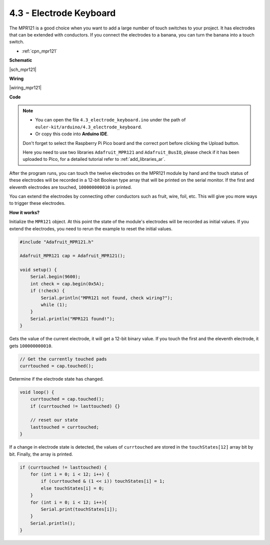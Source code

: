 .. _ar_mpr121:

4.3 - Electrode Keyboard
================================

The MPR121 is a good choice when you want to add a large number of touch switches to your project. It has electrodes that can be extended with conductors.
If you connect the electrodes to a banana, you can turn the banana into a touch switch.

* :ref:`cpn_mpr121`


**Schematic**

|sch_mpr121|

**Wiring**

|wiring_mpr121|

**Code**


.. note::

    * You can open the file ``4.3_electrode_keyboard.ino`` under the path of ``euler-kit/arduino/4.3_electrode_keyboard``. 
    * Or copy this code into **Arduino IDE**.
    
    Don't forget to select the Raspberry Pi Pico board and the correct port before clicking the Upload button.

    Here you need to use two libraries ``Adafruit_MPR121`` and ``Adafruit_BusIO``, please check if it has been uploaded to Pico, for a detailed tutorial refer to :ref:`add_libraries_ar`.

.. raw:: html
    
    <iframe src=https://create.arduino.cc/editor/sunfounder01/f31048b7-0f98-4d49-8c2e-26b3908e98cb/preview?embed style="height:510px;width:100%;margin:10px 0" frameborder=0></iframe>


After the program runs, you can touch the twelve electrodes on the MPR121 module by hand and the touch status of these electrodes will be recorded in a 12-bit Boolean type array that will be printed on the serial monitor.
If the first and eleventh electrodes are touched, ``100000000010`` is printed.

You can extend the electrodes by connecting other conductors such as fruit, wire, foil, etc. This will give you more ways to trigger these electrodes.

**How it works?**

Initialize the ``MPR121`` object. At this point the state of the module's electrodes will be recorded as initial values.
If you extend the electrodes, you need to rerun the example to reset the initial values.

.. code-block:: arduino

    #include "Adafruit_MPR121.h"

    Adafruit_MPR121 cap = Adafruit_MPR121();

    void setup() {
        Serial.begin(9600);
        int check = cap.begin(0x5A);
        if (!check) {
            Serial.println("MPR121 not found, check wiring?");
            while (1);
        }
        Serial.println("MPR121 found!");
    }

Gets the value of the current electrode, it will get a 12-bit binary value. If you touch the first and the eleventh electrode, it gets ``100000000010``.

.. code-block:: arduino

    // Get the currently touched pads
    currtouched = cap.touched();

Determine if the electrode state has changed.

.. code-block:: arduino

    void loop() {
        currtouched = cap.touched();
        if (currtouched != lasttouched) {}

        // reset our state
        lasttouched = currtouched;
    }

If a change in electrode state is detected, the values of ``currtouched`` are stored in the ``touchStates[12]`` array bit by bit. Finally, the array is printed.

.. code-block:: arduino

    if (currtouched != lasttouched) {
        for (int i = 0; i < 12; i++) {
            if (currtouched & (1 << i)) touchStates[i] = 1;
            else touchStates[i] = 0;
        }
        for (int i = 0; i < 12; i++){
            Serial.print(touchStates[i]);
        }
        Serial.println();
    }